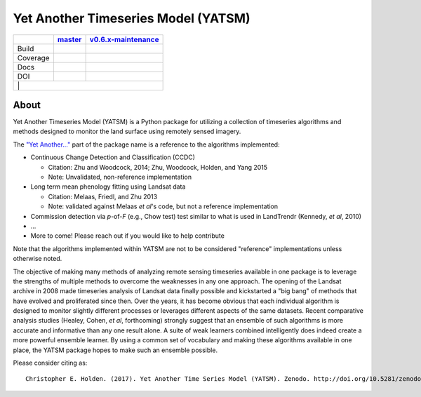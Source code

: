 Yet Another Timeseries Model (YATSM)
====================================

+----------+----------------+----------------------+
|          |  master_       | v0.6.x-maintenance_  |
+==========+================+======================+
| Build    | |build_master| | |build_v0.6.x|       |
+----------+----------------+----------------------+
| Coverage | |cov_master|   | |cov_v0.6.x|         |
+----------+----------------+----------------------+
| Docs     | |docs_master|  | |docs_v0.6.x|        |
+----------+----------------+----------------------+
| DOI      | |doi_master|   | |doi_v0.6.x|         |
+----------+----------------+----------------------+
|          | |Gitter|       |                      |
+--------------------------------------------------+


About
-----

Yet Another Timeseries Model (YATSM) is a Python package for utilizing a collection of timeseries algorithms and methods designed to monitor the land surface using remotely sensed imagery.

The `"Yet Another..." <http://en.wikipedia.org/wiki/Yet_another>`__ part of the package name is a reference to the algorithms implemented:

-  Continuous Change Detection and Classification (CCDC)

   -  Citation: Zhu and Woodcock, 2014; Zhu, Woodcock, Holden, and Yang 2015
   -  Note: Unvalidated, non-reference implementation

-  Long term mean phenology fitting using Landsat data

   -  Citation: Melaas, Friedl, and Zhu 2013
   -  Note: validated against Melaas *et al*'s code, but not a reference implementation

-  Commission detection via *p*-of-*F* (e.g., Chow test) test similar to what is used in LandTrendr (Kennedy, *et al*, 2010)
-  ...
-  More to come! Please reach out if you would like to help contribute

Note that the algorithms implemented within YATSM are not to be considered "reference" implementations unless otherwise noted.

The objective of making many methods of analyzing remote sensing timeseries available in one package is to leverage the strengths of multiple methods to overcome the weaknesses in any one approach. The opening of the Landsat archive in 2008 made timeseries analysis of Landsat data finally possible and kickstarted a "big bang" of methods that have evolved and proliferated since then. Over the years, it has become obvious that each individual algorithm is designed to monitor slightly different processes or leverages different aspects of the same datasets. Recent comparative analysis studies (Healey, Cohen, *et al*, forthcoming) strongly suggest that an ensemble of such algorithms is more accurate and informative than any one result alone. A suite of weak learners combined intelligently does indeed create a more powerful ensemble learner. By using a common set of vocabulary and making these algorithms available in one place, the YATSM package hopes to make such an ensemble possible.

Please consider citing as:

::

    Christopher E. Holden. (2017). Yet Another Time Series Model (YATSM). Zenodo. http://doi.org/10.5281/zenodo.251125

.. _master: https://github.com/ceholden/yatsm/tree/master
.. _v0.6.x-maintenance: https://github.com/ceholden/yatsm/tree/v0.6.x-maintenance
.. |build_master| image:: https://travis-ci.org/ceholden/yatsm.svg?branch=master
   :target: https://travis-ci.org/ceholden/yatsm
.. |cov_master| image:: https://coveralls.io/repos/ceholden/yatsm/badge.svg?branch=master&service=github
   :target: https://coveralls.io/github/ceholden/yatsm?branch=master&q=q
.. |docs_master| image:: https://readthedocs.org/projects/yatsm/badge/?version=master
   :target: https://yatsm.readthedocs.io/en/master/
   :alt: Documentation Status
.. |doi_master| image:: https://zenodo.org/badge/6804/ceholden/yatsm.svg
   :target: https://zenodo.org/badge/latestdoi/6804/ceholden/yatsm
.. |build_v0.6.x| image:: https://travis-ci.org/ceholden/yatsm.svg?branch=v0.6.x-maintenance
   :target: https://travis-ci.org/ceholden/yatsm
.. |cov_v0.6.x| image:: https://coveralls.io/repos/github/ceholden/yatsm/badge.svg?branch=v0.6.x-maintenance
   :target: https://coveralls.io/github/ceholden/yatsm?branch=v0.6.x-maintenance
.. |docs_v0.6.x| image:: https://readthedocs.org/projects/yatsm/badge/?version=v0.6.x-maintenance
   :target: https://yatsm.readthedocs.io/en/v0.6.x-maintenance/index.html
   :alt: Documentation Status
.. |doi_v0.6.x| image:: https://zenodo.org/badge/6804/ceholden/yatsm.svg
   :target: https://zenodo.org/badge/latestdoi/6804/ceholden/yatsm
.. |Gitter| image:: https://badges.gitter.im/Join%20Chat.svg
   :target: https://gitter.im/ceholden/yatsm?utm_source=badge&utm_medium=badge&utm_campaign=pr-badge&utm_content=body_badge
